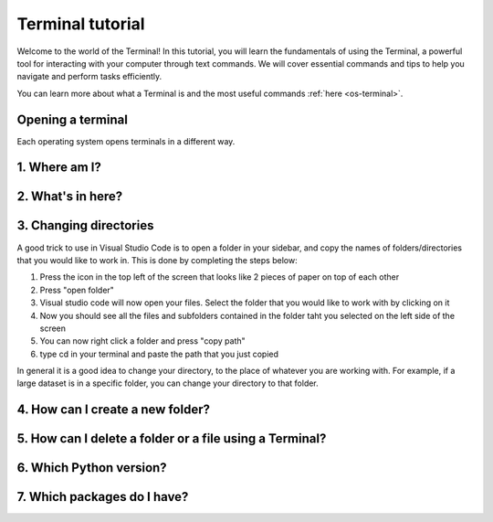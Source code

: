 .. _os-terminal-tutorial:

Terminal tutorial
==================

Welcome to the world of the Terminal! In this tutorial, you will learn the fundamentals of using the Terminal, 
a powerful tool for interacting with your computer through text commands. 
We will cover essential commands and tips to help you navigate and perform tasks efficiently.

You can learn more about what a Terminal is and the most useful commands :ref:`here <os-terminal>`.


.. _os-terminal-open:

Opening a terminal
^^^^^^^^^^^^^^^^^^

Each operating system opens terminals in a different way. 

.. tab-set::

   .. tab-item:: {{ win_powershell }}
      :sync: powershell

      Search for ``powershell`` in the Windows taskbar search or 
      press :kbd:`Win-R` buttons (simultaneously), then type
      ``powershell`` in the small run window appearing, press :kbd:`Enter`.

      This should open a **Terminal** looking *something* like this:

      .. image:: ../../../os/gifs/PS/terminal.gif
         :width: 100%
         :align: center


   .. tab-item:: {{ win_batch }}
      :sync: batch

      Search for ``cmd`` in the Windows taskbar search
      or press :kbd:`Win-R` buttons (simultaneously), then type
      ``cmd`` in the small run window appearing, press :kbd:`Enter`.
     
      This should open a **Terminal** looking *something* like this:

      .. image:: ../../../os/gifs/CMD/terminal.gif
         :width: 100%
         :align: center


   .. tab-item:: {{ mac_bash }}
      :sync: bash

      Open the Launchpad icon in the Dock, or press :kbd:`Command-Space`; type ``Terminal`` and click on it.

      See more detailed explanation `here <https://support.apple.com/en-gb/guide/terminal/apd5265185d-f365-44cb-8b09-71a064a42125/mac>`__.
      
      This should open a **Terminal** looking *something* like this:

      .. image:: ../../../os/gifs/Unix/terminal.gif
         :width: 100%
         :align: center


   .. tab-item:: {{ linux_bash }}
      :sync: bash

      **Note**: This depends on the distribution you are using. Nearly all Linux distributions
      has the Terminal icon near the Desktop.

      Try one of the following options:

      1. Press :kbd:`Ctrl-Alt-T` simultaneously.
      2. Press the :kbd:`Win` key which should open up a search box, type
         ``terminal`` and press :kbd:`Enter`
      3. Open a file explorer and right-click a folder,
         there should be an option name ``Open in Terminal`` which will open that
         folder in the terminal.

      This should open a **Terminal** looking *something* like this:   

      .. image:: ../../../os/gifs/Unix/terminal.gif
         :width: 100%
         :align: center


.. _os-terminal-pwd:

1. Where am I?
^^^^^^^^^^^^^^

.. tab-set::

   .. tab-item:: {{ win_powershell }} 
      :sync: powershell
         
      To find out your current directory (location), you can use the 
      ``pwd`` command on Windows. 

      1. Type and enter ``pwd`` in your Terminal.

      This should look *something* like this in your **Terminal**:
      
      .. image:: ../../../os/gifs/PS/pwd.gif
         :width: 100%
         :align: center


   .. tab-item:: {{ win_batch }} 
      :sync: batch
      
      To find out your current directory (location), you can use the  
      ``cd`` command on Windows. 

      1. Type and enter ``cd`` in your Terminal.

      This should look *something* like this in your **Terminal**:
      
      .. image:: ../../../os/gifs/CMD/currentDir.gif
         :width: 100%
         :align: center


   .. tab-item:: {{ unix_bash }}
      :sync: bash

      To find out your current directory (location), you can use the 
      ``pwd`` command on Unix-based systems (Linux or macOS).

      1. Type and enter ``pwd`` in your Terminal.

      This should look *something* like this in your **Terminal**:
         
      .. image:: ../../../os/gifs/Unix/pwd.gif
         :width: 100%
         :align: center


.. _os-terminal-ls:

2. What's in here?
^^^^^^^^^^^^^^^^^^^


.. tab-set::

   .. tab-item:: {{ win_powershell }} 
      :sync: powershell

      To list the contents of your current directory in PowerShell, you can use the ``ls`` cmdlet. 
      If you want to see only files and not directories, use ``ls -Force``. 
      

      1. Type and enter in your Terminal:
      ``ls``

      2. Type and enter in your Terminal:
      ``ls -Force``

      This should look *something* like this in your **Terminal**:

      .. image:: ../../../os/gifs/PS/ls.gif
         :width: 100%
         :align: center


   .. tab-item:: {{ win_batch }}
      :sync: batch

      To list the contents of your current directory in Windows Command Prompt, you can use the ``dir`` command. If you want to see hidden files and directories as well, use ``dir /a``. 
      

      1. Type and enter in your Terminal:
      ``dir``

      2. Type and enter in your Terminal:
      ``dir /a``

      This should look *something* like this in your **Terminal**:

      
      .. image:: ../../../os/gifs/CMD/dir.gif
         :width: 100%
         :align: center


   .. tab-item:: {{ unix_bash }}
      :sync: bash

      To list the contents of your current directory, you can use the ``ls`` command. 
      If you want to see hidden files as well, use ``ls -a``.  
      

      1. Type and enter in your Terminal:
      ``ls``

      2. Type and enter in your Terminal:
      ``ls -a``

      This should look *something* like this in your **Terminal**:

      
      .. image:: ../../../os/gifs/Unix/ls.gif
         :width: 100%
         :align: center


.. _os-terminal-cd:

3. Changing directories
^^^^^^^^^^^^^^^^^^^^^^^^^^^^^

.. tab-set::

   .. tab-item:: {{ win_powershell }} 
      :sync: powershell
      
      **Warning 1**:
      Note that instead of ``MyFolder`` you should use one of the folders listed in the previous exercise.

      **Warning 2 (for Windows)**:
      Note when typing the directory name of subfolders, that Windows uses backslashes ``\`` and **not** forward slashes ``/``

      To navigate to a different directory, you can use the ``cd`` command followed by the path to the desired 
      directory, and to navigate one step backwards, you can use the ``cd ..`` command.

      1. Type and enter in your Terminal: ``cd MyFolder``
      
      2. Type and enter in your Terminal: ``cd ..``
      
      This should look *something* like this in your **Terminal**:
      
      .. image:: ../../../os/gifs/PS/cd.gif
         :width: 100%
         :align: center


   .. tab-item:: {{ win_batch }}
      :sync: batch

      **Warning 1**:
      Note that instead of ``MyFolder`` you should use one of the folders listed in the previous exercise.

      **Warning 2 (for Windows)**:
      Note when typing the directory name of subfolders, that windows uses backslashes ``\`` and NOT forward slashes ``/``

      To navigate to a different directory, you can use the ``cd`` command followed by the path to the desired 
      directory, and to navigate one step backwards, you can use the ``cd ..`` command.

      1. Type and enter in your Terminal: ``cd MyFolder``
      
      2. Type and enter in your Terminal: ``cd ..``
      
      This should look *something* like this in your **Terminal**:
      
      .. image:: ../../../os/gifs/CMD/cd.gif
         :width: 100%
         :align: center


   .. tab-item:: {{ unix_bash }}
      :sync: bash

      **Warning**:
      Note that instead of ``MyFolder`` you should use one of the folders listed in the previous exercise.

      To navigate to a different directory, you can use the ``cd`` command followed by the path to the desired 
      directory, and to navigate one step backwards, you can use the ``cd ..`` command.

      1. Type and enter in your Terminal: ``cd MyFolder``
      
      2. Type and enter in your Terminal: ``cd ..``

      This should look *something* like this in your **Terminal**:
      
      .. image:: ../../../os/gifs/Unix/cd.gif
         :width: 100%
         :align: center
      


A good trick to use in Visual Studio Code is to open a folder in your sidebar, and copy the names of folders/directories that you would like to work in. This is done by completing the steps below:

#. Press the icon in the top left of the screen that looks like 2 pieces of paper on top of each other
#. Press "open folder"
#. Visual studio code will now open your files. Select the folder that you would like to work with by clicking on it
#. Now you should see all the files and subfolders contained in the folder taht you selected on the left side of the screen
#. You can now right click a folder and press "copy path"
#. type cd in your terminal and paste the path that you just copied 

In general it is a good idea to change your directory, to the place of whatever you are working with. For example, if a large dataset is in a specific folder, you can change your directory to that folder. 


.. _os-terminal-mkdir:

4. How can I create a new folder?
^^^^^^^^^^^^^^^^^^^^^^^^^^^^^^^^^^^^^^^^^

.. tab-set::

   .. tab-item::  {{ win_powershell }} 
      :sync: powershell

      To create a new folder you can use ``mkdir`` on your Terminal. Then, you can use ``ls`` to see 
      if the folder was successfully created.

      1. Type and enter in your Terminal: ``mkdir NewPythonFolder``

      2. Type and enter in your Terminal: ``ls``

      This should look *something* like this in your **Terminal**:

      
      .. image:: ../../../os/gifs/PS/mkdir.gif
         :width: 100%
         :align: center  


   .. tab-item:: {{ win_batch }}
      :sync: batch

      To create a new folder you can use ``mkdir`` on your Terminal. Then, you can use ``dir`` to see 
      if the folder was successfully created.
      
      1. Type and enter in your Terminal: ``mkdir NewPythonFolder``

      2. Type and enter in your Terminal: ``dir``

      This should look *something* like this in your **Terminal**:
      
      .. image:: ../../../os/gifs/CMD/mkdir.gif
         :width: 100%
         :align: center    


   .. tab-item:: {{ unix_bash }}
      :sync: bash

      To create a new folder you can use ``mkdir`` on your Terminal. Then, you can use ``ls`` to see 
      if the folder was successfully created.
      
      1. Type and enter in your Terminal: ``mkdir NewPythonFolder``

      2. Type and enter in your Terminal: ``ls``

      This should look *something* like this in your **Terminal**:

      
      .. image:: ../../../os/gifs/Unix/mkdir.gif
         :width: 100%
         :align: center


.. _os-terminal-rm:

5. How can I delete a folder or a file using a Terminal?
^^^^^^^^^^^^^^^^^^^^^^^^^^^^^^^^^^^^^^^^^^^^^^^^^^^^^^^^^^^^^^^^^^^^^^^^


.. tab-set::

   .. tab-item::  {{ win_powershell }} 
      :sync: powershell

      You can use ``rm`` to delete a file or ``rm -r`` to delete a folder using the Terminal. 

      1. Type and enter in your Terminal: ``rm -r NewPythonFolder``

      2. Type and enter in your Terminal: ``ls``

      This should look *something* like this in your **Terminal**:

      
      .. image:: ../../../os/gifs/PS/rm.gif
         :width: 100%
         :align: center

   .. tab-item:: {{ win_batch }}
      :sync: batch
      
      You can use ``del`` to delete a file or ``rmdir /s`` to delete a folder using the Terminal. 

      1. Type and enter in your Terminal: ``rmdir /s NewPythonFolder``

      2. Type and enter in your Terminal: ``dir``

      This should look *something* like this in your **Terminal**:

      
      .. image:: ../../../os/gifs/CMD/rmdir.gif
         :width: 100%
         :align: center



   .. tab-item:: {{ unix_bash }}
      :sync: bash

      You can use ``rm`` to delete a file or ``rm -r`` to delete a folder using the Terminal. 

      1. Type and enter in your Terminal: ``rm -r NewPythonFolder``

      2. Type and enter in your Terminal: ``ls``

      This should look *something* like this in your **Terminal**:   

      
      .. image:: ../../../os/gifs/Unix/rm.gif
         :width: 100%
         :align: center


.. _os-terminal-python-version:

6. Which Python version?
^^^^^^^^^^^^^^^^^^^^^^^^^^^^^^^^^^^^^^^^^^^^^^^^^^^^^^^^^^^^^^^^^

.. tab-set::

   .. tab-item::  {{ win_powershell }} 
      :sync: powershell

      To check which Python version you have you can use ``python --version``

      To enter Python in your Terminal you can use ``python``

      To exit Python in your Terminal you can use ``exit()``

      1. Type and enter in your Terminal: ``python --version`` 

      2. Type and enter in your Terminal: ``python``

      3. Type and enter in your Terminal: ``exit()``
      

      This should look *something* like this in your **Terminal**:
      
      .. image:: ../../../os/gifs/PS/python.gif
         :width: 100%
         :align: center

   .. tab-item:: {{ win_batch }}
      :sync: batch

      To check which Python version you have you can use ``python --version``

      To enter Python in your Terminal you can use ``python``

      To exit Python in your Terminal you can use ``exit()``

      1. Type and enter in your Terminal: ``python --version`` 

      2. Type and enter in your Terminal: ``python``

      3. Type and enter in your Terminal: ``exit()``
      

      This should look *something* like this in your **Terminal**:

      .. image:: ../../../os/gifs/CMD/python.gif
         :width: 100%
         :align: center



   .. tab-item:: {{ unix_bash }}
      :sync: bash

      To check which Python version you have you can use ``python3 --version``

      **Note that this might change depending 
      whether you have more than one Python version installed**

      To enter Python in your Terminal you can use ``python3``

      To exit Python in your Terminal you can use ``exit()``

      1. Type and enter in your Terminal: ``python3 --version`` 

      2. Type and enter in your Terminal: ``python3``

      3. Type and enter in your Terminal: ``exit()``
      

      This should look *something* like this in your **Terminal**:

      .. image:: ../../../os/gifs/Unix/python.gif
         :width: 100%
         :align: center


.. _os-terminal-pip-list:

7. Which packages do I have? 
^^^^^^^^^^^^^^^^^^^^^^^^^^^^^


.. tab-set::

   .. tab-item:: {{ win_powershell }} 
      :sync: powershell
      
      To see which packages you currently have in Python, you can use ``pip list``. 

      This should look *something* like this in your **Terminal**:
      
      .. image:: ../../../os/gifs/PS/pip.gif
         :width: 100%
         :align: center


   .. tab-item:: {{ win_batch }}
      :sync: batch
      
      To see which packages you currently have in Python, you can use ``pip list``. 

      This should look *something* like this in your **Terminal**:
      
      .. image:: ../../../os/gifs/CMD/pip.gif
         :width: 100%
         :align: center
    

   .. tab-item:: {{ unix_bash }}
      :sync: bash
      
      To see which packages you currently have in Python, you can use ``pip3 list``. 

      This should look *something* like this in your **Terminal**:
      
      .. image:: ../../../os/gifs/Unix/pip.gif
         :width: 100%
         :align: center
